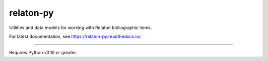 relaton-py
==========

.. image:: https://codecov.io/gh/relaton/relaton-py/branch/master/graph/badge.svg?token=TLQzB7fg5U
   :target: https://codecov.io/gh/relaton/relaton-py

Utilities and data models for working with Relaton bibliographic items.

For latest documentation, see https://relaton-py.readthedocs.io/.

----

Requires Python v3.10 or greater.